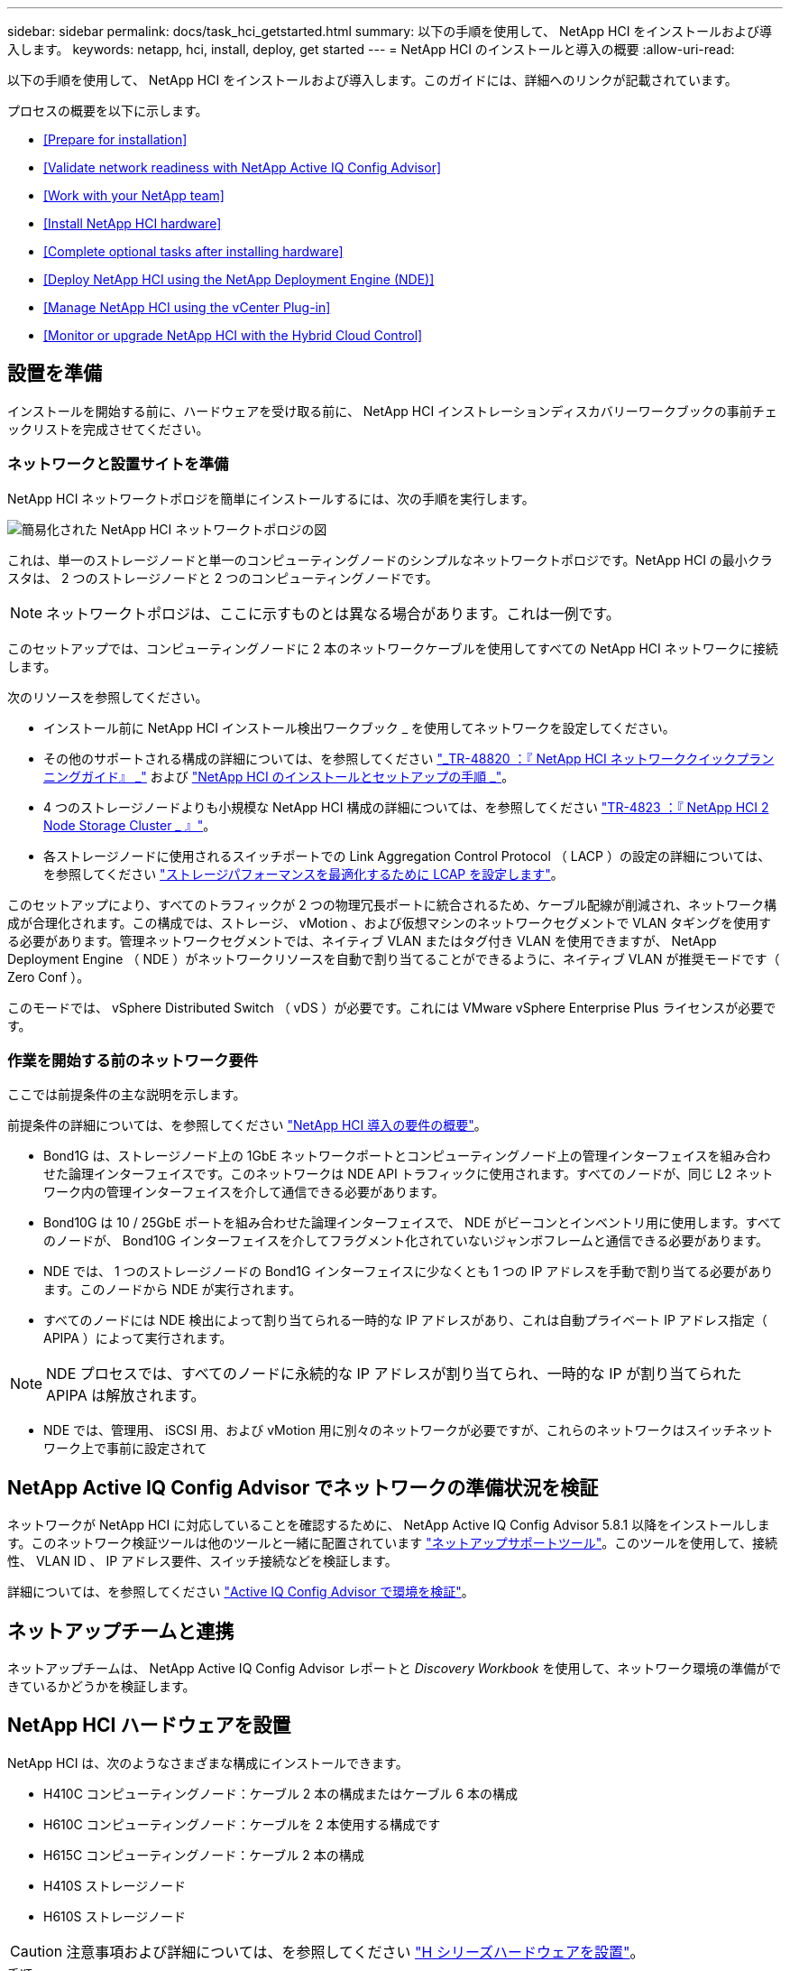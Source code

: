 ---
sidebar: sidebar 
permalink: docs/task_hci_getstarted.html 
summary: 以下の手順を使用して、 NetApp HCI をインストールおよび導入します。 
keywords: netapp, hci, install, deploy, get started 
---
= NetApp HCI のインストールと導入の概要
:allow-uri-read: 


[role="lead"]
以下の手順を使用して、 NetApp HCI をインストールおよび導入します。このガイドには、詳細へのリンクが記載されています。

プロセスの概要を以下に示します。

* <<Prepare for installation>>
* <<Validate network readiness with NetApp Active IQ Config Advisor>>
* <<Work with your NetApp team>>
* <<Install NetApp HCI hardware>>
* <<Complete optional tasks after installing hardware>>
* <<Deploy NetApp HCI using the NetApp Deployment Engine (NDE)>>
* <<Manage NetApp HCI using the vCenter Plug-in>>
* <<Monitor or upgrade NetApp HCI with the Hybrid Cloud Control>>




== 設置を準備

インストールを開始する前に、ハードウェアを受け取る前に、 NetApp HCI インストレーションディスカバリーワークブックの事前チェックリストを完成させてください。



=== ネットワークと設置サイトを準備

NetApp HCI ネットワークトポロジを簡単にインストールするには、次の手順を実行します。

image::hci_topology_simple_network.png[簡易化された NetApp HCI ネットワークトポロジの図]

これは、単一のストレージノードと単一のコンピューティングノードのシンプルなネットワークトポロジです。NetApp HCI の最小クラスタは、 2 つのストレージノードと 2 つのコンピューティングノードです。


NOTE: ネットワークトポロジは、ここに示すものとは異なる場合があります。これは一例です。

このセットアップでは、コンピューティングノードに 2 本のネットワークケーブルを使用してすべての NetApp HCI ネットワークに接続します。 

次のリソースを参照してください。

* インストール前に NetApp HCI インストール検出ワークブック _ を使用してネットワークを設定してください。
* その他のサポートされる構成の詳細については、を参照してください https://www.netapp.com/us/media/tr-4820.pdf["_TR-48820 ：『 NetApp HCI ネットワーククイックプランニングガイド』 _"^] および https://library.netapp.com/ecm/ecm_download_file/ECMLP2856176["NetApp HCI のインストールとセットアップの手順 _"^]。
* 4 つのストレージノードよりも小規模な NetApp HCI 構成の詳細については、を参照してください https://www.netapp.com/us/media/tr-4823.pdf["TR-4823 ：『 NetApp HCI 2 Node Storage Cluster _ 』"^]。
* 各ストレージノードに使用されるスイッチポートでの Link Aggregation Control Protocol （ LACP ）の設定の詳細については、を参照してください link:hci_prereqs_LACP_configuration.html["ストレージパフォーマンスを最適化するために LCAP を設定します"]。


このセットアップにより、すべてのトラフィックが 2 つの物理冗長ポートに統合されるため、ケーブル配線が削減され、ネットワーク構成が合理化されます。この構成では、ストレージ、 vMotion 、および仮想マシンのネットワークセグメントで VLAN タギングを使用する必要があります。管理ネットワークセグメントでは、ネイティブ VLAN またはタグ付き VLAN を使用できますが、 NetApp Deployment Engine （ NDE ）がネットワークリソースを自動で割り当てることができるように、ネイティブ VLAN が推奨モードです（ Zero Conf ）。

このモードでは、 vSphere Distributed Switch （ vDS ）が必要です。これには VMware vSphere Enterprise Plus ライセンスが必要です。



=== 作業を開始する前のネットワーク要件

ここでは前提条件の主な説明を示します。

前提条件の詳細については、を参照してください link:hci_prereqs_overview.html["NetApp HCI 導入の要件の概要"]。

* Bond1G は、ストレージノード上の 1GbE ネットワークポートとコンピューティングノード上の管理インターフェイスを組み合わせた論理インターフェイスです。このネットワークは NDE API トラフィックに使用されます。すべてのノードが、同じ L2 ネットワーク内の管理インターフェイスを介して通信できる必要があります。
* Bond10G は 10 / 25GbE ポートを組み合わせた論理インターフェイスで、 NDE がビーコンとインベントリ用に使用します。すべてのノードが、 Bond10G インターフェイスを介してフラグメント化されていないジャンボフレームと通信できる必要があります。
* NDE では、 1 つのストレージノードの Bond1G インターフェイスに少なくとも 1 つの IP アドレスを手動で割り当てる必要があります。このノードから NDE が実行されます。
* すべてのノードには NDE 検出によって割り当てられる一時的な IP アドレスがあり、これは自動プライベート IP アドレス指定（ APIPA ）によって実行されます。



NOTE: NDE プロセスでは、すべてのノードに永続的な IP アドレスが割り当てられ、一時的な IP が割り当てられた APIPA は解放されます。

* NDE では、管理用、 iSCSI 用、および vMotion 用に別々のネットワークが必要ですが、これらのネットワークはスイッチネットワーク上で事前に設定されて




== NetApp Active IQ Config Advisor でネットワークの準備状況を検証

ネットワークが NetApp HCI に対応していることを確認するために、 NetApp Active IQ Config Advisor 5.8.1 以降をインストールします。このネットワーク検証ツールは他のツールと一緒に配置されています link:https://mysupport.netapp.com/site/tools/tool-eula/5ddb829ebd393e00015179b2["ネットアップサポートツール"^]。このツールを使用して、接続性、 VLAN ID 、 IP アドレス要件、スイッチ接続などを検証します。

詳細については、を参照してください link:hci_prereqs_task_validate_config_advisor.html["Active IQ Config Advisor で環境を検証"]。



== ネットアップチームと連携

ネットアップチームは、 NetApp Active IQ Config Advisor レポートと _Discovery Workbook_ を使用して、ネットワーク環境の準備ができているかどうかを検証します。



== NetApp HCI ハードウェアを設置

NetApp HCI は、次のようなさまざまな構成にインストールできます。

* H410C コンピューティングノード：ケーブル 2 本の構成またはケーブル 6 本の構成
* H610C コンピューティングノード：ケーブルを 2 本使用する構成です
* H615C コンピューティングノード：ケーブル 2 本の構成
* H410S ストレージノード
* H610S ストレージノード



CAUTION: 注意事項および詳細については、を参照してください link:task_hci_installhw.html["H シリーズハードウェアを設置"]。

.手順
. レールとシャーシを設置
. シャーシにノードを設置し、ストレージノード用のドライブを取り付けます。（ H410C と H410S を NetApp H シリーズシャーシに設置する場合のみ該当します）。
. スイッチを設置します。
. コンピューティングノードをケーブル接続します。
. ストレージノードをケーブル接続
. 電源コードを接続します。
. NetApp HCI ノードの電源をオンにします。




== ハードウェアの設置後にオプションの作業を実行します

NetApp HCI ハードウェアを設置したら、オプションでありながら推奨されるタスクを実行する必要があります。



=== すべてのシャーシでストレージ容量を管理

ストレージ容量がストレージノードを格納したすべてのシャーシに均等に分割されていることを確認します。



=== 各ノードに IPMI を設定します

NetApp HCI ハードウェアをラックに設置してケーブル接続し、電源をオンにしたら、各ノードに Intelligent Platform Management Interface （ IPMI ）アクセスを設定できます。各 IPMI ポートに IP アドレスを割り当て、ノードへのリモート IPMI アクセスが可能になったらすぐにデフォルトの管理者 IPMI パスワードを変更します。

を参照してください link:hci_prereqs_final_prep.html["IPMI を設定します"]。



== NetApp Deployment Engine （ NDE ）を使用した NetApp HCI の導入

NDE UI は、 NetApp HCI のインストールに使用するソフトウェアウィザードインターフェイスです。



=== NDE UI を起動します

NetApp HCI では、ストレージノードの管理ネットワークの IPv4 アドレスを使用して NDE に最初にアクセスします。ベストプラクティスとして、 1 つ目のストレージノードから接続することを推奨します。

.前提条件
* 初期ストレージノードの管理ネットワーク IP アドレスを手動で、または DHCP を使用して割り当てておきます。
* NetApp HCI 環境に物理的にアクセスできる必要があります。


.手順
. 初期ストレージノードの管理ネットワーク IP がわからない場合は、ターミナルユーザインターフェイス（ TUI ）を使用します。 TUI には、ストレージノードまたはのキーボードとモニタからアクセスします link:task_nde_access_dhcp.html["USB スティックを使用します"]。
+
詳細については、を参照してください link:concept_nde_access_overview.html["NetApp Deployment Engine へのアクセス _"]。

. IP アドレスがわかっている場合は、 Web ブラウザで、 HTTPS ではなく HTTP 経由でプライマリノードの Bond1G アドレスに接続します。
+
* 例 *: http://<IP_address>:442/nde/`





=== NDE UI で NetApp HCI を導入

. NDE で、前提条件に同意し、 Active IQ の使用を確認して、ライセンス契約に同意します。
. 必要に応じて、 ONTAP Select によるデータファブリックファイルサービスを有効にし、 ONTAP Select ライセンスを受け入れます。
. 新しい vCenter 環境を設定します。[ 完全修飾ドメイン名を使用して構成 ] をクリックし、 vCenter Server のドメイン名と DNS サーバの IP アドレスの両方を入力します。
+

NOTE: vCenter のインストールには、 FQDN の方法を使用することを強く推奨します。

. すべてのノードのインベントリ評価が正常に完了したことを確認します。
+
NDE を実行しているストレージノードはすでにチェックされています。

. すべてのノードを選択し、 * Continue * をクリックします。
. ネットワークの設定を行います。使用する値については、「 NetApp HCI インストール検出ワークブック」を参照してください。
. 青いボックスをクリックして、簡易フォームを起動します。
+
image::hci_nde_network_settings_ui.png[NDE Network Settings ページ]

. ネットワーク設定簡易フォームで次の手順を実行します。
+
.. 名前のプレフィックスを入力します。（ NetApp HCI インストール検出ワークブックのシステムの詳細を参照してください _ ）。
.. VLAN ID を割り当てるには、 [ いいえ ] をクリックしますか ? （これらは、後のメインの [ ネットワークの設定 ] ページで割り当てます）。
.. ワークブックに従って、管理ネットワーク、 vMotion ネットワーク、および iSCSI ネットワークのサブネット CIDR 、デフォルトゲートウェイ、および開始 IP アドレスを入力します。（これらの値については、 _ NetApp HCI インストレーションディスカバリーワークブック _ の IP 割り当て方法セクションを参照してください）。
.. [ ネットワーク設定に適用 ] をクリックします。


. に参加します link:task_nde_join_existing_vsphere.html["既存の vCenter"] （オプション）。
. NetApp HCI インストール検出ワークブックにノードのシリアル番号を記録します _ 。
. vMotion ネットワークの VLAN ID と、 VLAN タギングが必要なすべてのネットワークを指定します。NetApp HCI インストール検出ワークブック _ を参照してください。
. 構成を .csv ファイルとしてダウンロードします。
. [ 展開の開始 ] をクリックします。
. 表示された URL をコピーして保存します。
+

NOTE: 導入が完了するまでに約 45 分かかることがあります。





=== vSphere Web Client を使用してインストール環境を確認します

. vSphere Web Client を起動し、 NDE の使用時に指定したクレデンシャルでログインします。
+
ユーザ名に「 @vsphere.local 」を付加する必要があります。

. アラームがないことを確認します。
. vCenter 、 mNode 、および ONTAP Select （オプション）のアプライアンスが警告アイコンなしで実行されていることを確認します。
. 2 つのデフォルトのデータストア（ NetApp-HCI-Datastore_01 と 02 ）が作成されていることを確認します。
. 各データストアを選択し、すべてのコンピューティングノードがホストタブに表示されていることを確認します。
. vMotion とデータストア -02 を検証してください。
+
.. vCenter Server を NetApp-HCI-Datastore-02 （ Storage Only vMotion ）に移行します。
.. vCenter Server を各コンピューティングノードに移行する（コンピューティング専用の vMotion ）。


. NetApp Element Plug-in for vCenter Server に移動して、クラスタが表示されることを確認します。
. ダッシュボードにアラートが表示されていないことを確認します。




== vCenter Plug-in を使用して NetApp HCI を管理します

NetApp HCI をインストールしたら、 NetApp Element Plug-in for vCenter Server を使用して、クラスタ、ボリューム、データストア、ログ、アクセスグループ、イニシエータ、およびサービス品質（ QoS ）ポリシーを設定できます。

詳細については、を参照してください https://docs.netapp.com/us-en/vcp/index.html["_ NetApp Element Plug-in for vCenter Server のドキュメント _"^]。

image::vcp_shortcuts_page.png[vSphere Client のショートカットページ]



== Hybrid Cloud Control を使用して NetApp HCI を監視またはアップグレードします

必要に応じて、 NetApp HCI ハイブリッドクラウド制御を使用して、システムを監視、アップグレード、または拡張することができます。

NetApp Hybrid Cloud Control にログインするには、管理ノードの IP アドレスにアクセスします。

Hybrid Cloud Control を使用すると、次の操作を実行できます。

* link:task_hcc_dashboard.html["NetApp HCI のインストールを監視する"]
* link:concept_hci_upgrade_overview.html["NetApp HCI システムをアップグレードします"]
* link:concept_hcc_expandoverview.html["NetApp HCI のストレージリソースまたはコンピューティングリソースを拡張します"]


* 手順 *

. Webブラウザで管理ノードのIPアドレスを開きます。例：
+
[listing]
----
https://<ManagementNodeIP>
----
. NetApp HCI ストレージクラスタ管理者のクレデンシャルを指定して NetApp Hybrid Cloud Control にログインします。
+
NetApp Hybrid Cloud Control のインターフェイスが表示されます。



[discrete]
== 詳細については、こちらをご覧ください

* https://www.netapp.com/hybrid-cloud/hci-documentation/["NetApp HCI のリソースページ"^]
* link:../media/hseries-isi.pdf["NetApp HCI のセットアップガイド"^]
* https://www.netapp.com/us/media/tr-4820.pdf["TR-48820 ：『 NetApp HCI Networking Quick Planning Guide 』"^]
* https://docs.netapp.com/us-en/vcp/index.html["NetApp Element Plug-in for vCenter Server のドキュメント"^]
* https://mysupport-beta.netapp.com/site/tools/tool-eula/5ddb829ebd393e00015179b2["NetApp Configuration Advisor"^] 5.8.1 以降のネットワーク検証ツール
* https://docs.netapp.com/us-en/solidfire-active-iq/index.html["NetApp SolidFire Active IQ のドキュメント"^]

